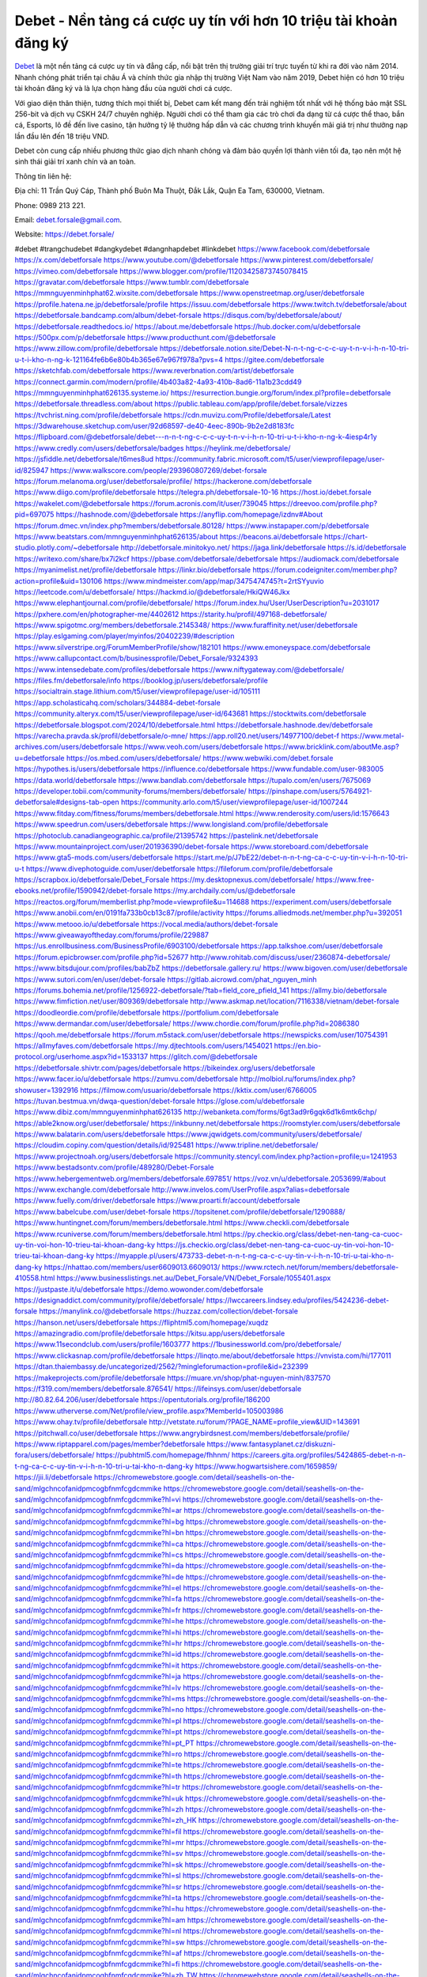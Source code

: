 Debet - Nền tảng cá cược uy tín với hơn 10 triệu tài khoản đăng ký
===================================

`Debet <https://debet.forsale/>`_ là một nền tảng cá cược uy tín và đẳng cấp, nổi bật trên thị trường giải trí trực tuyến từ khi ra đời vào năm 2014. Nhanh chóng phát triển tại châu Á và chính thức gia nhập thị trường Việt Nam vào năm 2019, Debet hiện có hơn 10 triệu tài khoản đăng ký và là lựa chọn hàng đầu của người chơi cá cược. 

Với giao diện thân thiện, tương thích mọi thiết bị, Debet cam kết mang đến trải nghiệm tốt nhất với hệ thống bảo mật SSL 256-bit và dịch vụ CSKH 24/7 chuyên nghiệp. Người chơi có thể tham gia các trò chơi đa dạng từ cá cược thể thao, bắn cá, Esports, lô đề đến live casino, tận hưởng tỷ lệ thưởng hấp dẫn và các chương trình khuyến mãi giá trị như thưởng nạp lần đầu lên đến 18 triệu VND. 

Debet còn cung cấp nhiều phương thức giao dịch nhanh chóng và đảm bảo quyền lợi thành viên tối đa, tạo nên một hệ sinh thái giải trí xanh chín và an toàn.

Thông tin liên hệ: 

Địa chỉ: 11 Trần Quý Cáp, Thành phố Buôn Ma Thuột, Đắk Lắk, Quận Ea Tam, 630000, Vietnam. 

Phone: 0989 213 221. 

Email: debet.forsale@gmail.com. 

Website: https://debet.forsale/ 

#debet #trangchudebet #dangkydebet #dangnhapdebet #linkdebet
https://www.facebook.com/debetforsale
https://x.com/debetforsale
https://www.youtube.com/@debetforsale
https://www.pinterest.com/debetforsale/
https://vimeo.com/debetforsale
https://www.blogger.com/profile/11203425873745078415
https://gravatar.com/debetforsale
https://www.tumblr.com/debetforsale
https://mmnguyenminhphat62.wixsite.com/debetforsale
https://www.openstreetmap.org/user/debetforsale
https://profile.hatena.ne.jp/debetforsale/profile
https://issuu.com/debetforsale
https://www.twitch.tv/debetforsale/about
https://debetforsale.bandcamp.com/album/debet-forsale
https://disqus.com/by/debetforsale/about/
https://debetforsale.readthedocs.io/
https://about.me/debetforsale
https://hub.docker.com/u/debetforsale
https://500px.com/p/debetforsale
https://www.producthunt.com/@debetforsale
https://www.zillow.com/profile/debetforsale
https://debetforsale.notion.site/Debet-N-n-t-ng-c-c-c-uy-t-n-v-i-h-n-10-tri-u-t-i-kho-n-ng-k-121164fe6b6e80b4b365e67e967f978a?pvs=4
https://gitee.com/debetforsale
https://sketchfab.com/debetforsale
https://www.reverbnation.com/artist/debetforsale
https://connect.garmin.com/modern/profile/4b403a82-4a93-410b-8ad6-11a1b23cdd49
https://mmnguyenminhphat626135.systeme.io/
https://resurrection.bungie.org/forum/index.pl?profile=debetforsale
https://debetforsale.threadless.com/about
https://public.tableau.com/app/profile/debet.forsale/vizzes
https://tvchrist.ning.com/profile/debetforsale
https://cdn.muvizu.com/Profile/debetforsale/Latest
https://3dwarehouse.sketchup.com/user/92d68597-de40-4eec-890b-9b2e2d8183fc
https://flipboard.com/@debetforsale/debet---n-n-t-ng-c-c-c-uy-t-n-v-i-h-n-10-tri-u-t-i-kho-n-ng-k-4iesp4r1y
https://www.credly.com/users/debetforsale/badges
https://heylink.me/debetforsale/
https://jsfiddle.net/debetforsale/t6mes8ud
https://community.fabric.microsoft.com/t5/user/viewprofilepage/user-id/825947
https://www.walkscore.com/people/293960807269/debet-forsale
https://forum.melanoma.org/user/debetforsale/profile/
https://hackerone.com/debetforsale
https://www.diigo.com/profile/debetforsale
https://telegra.ph/debetforsale-10-16
https://host.io/debet.forsale
https://wakelet.com/@debetforsale
https://forum.acronis.com/it/user/739045
https://dreevoo.com/profile.php?pid=697075
https://hashnode.com/@debetforsale
https://anyflip.com/homepage/izdnv#About
https://forum.dmec.vn/index.php?members/debetforsale.80128/
https://www.instapaper.com/p/debetforsale
https://www.beatstars.com/mmnguyenminhphat626135/about
https://beacons.ai/debetforsale
https://chart-studio.plotly.com/~debetforsale
http://debetforsale.minitokyo.net/
https://jaga.link/debetforsale
https://s.id/debetforsale
https://writexo.com/share/bx7i2kcf
https://pbase.com/debetforsale/debetforsale
https://audiomack.com/debetforsale
https://myanimelist.net/profile/debetforsale
https://linkr.bio/debetforsale
https://forum.codeigniter.com/member.php?action=profile&uid=130106
https://www.mindmeister.com/app/map/3475474745?t=2rtSYyuvio
https://leetcode.com/u/debetforsale/
https://hackmd.io/@debetforsale/HkiQW46Jkx
https://www.elephantjournal.com/profile/debetforsale/
https://forum.index.hu/User/UserDescription?u=2031017
https://pxhere.com/en/photographer-me/4402612
https://starity.hu/profil/497168-debetforsale/
https://www.spigotmc.org/members/debetforsale.2145348/
https://www.furaffinity.net/user/debetforsale
https://play.eslgaming.com/player/myinfos/20402239/#description
https://www.silverstripe.org/ForumMemberProfile/show/182101
https://www.emoneyspace.com/debetforsale
https://www.callupcontact.com/b/businessprofile/Debet_Forsale/9324393
https://www.intensedebate.com/profiles/debetforsale
https://www.niftygateway.com/@debetforsale/
https://files.fm/debetforsale/info
https://booklog.jp/users/debetforsale/profile
https://socialtrain.stage.lithium.com/t5/user/viewprofilepage/user-id/105111
https://app.scholasticahq.com/scholars/344884-debet-forsale
https://community.alteryx.com/t5/user/viewprofilepage/user-id/643681
https://stocktwits.com/debetforsale
https://debetforsale.blogspot.com/2024/10/debetforsale.html
https://debetforsale.hashnode.dev/debetforsale
https://varecha.pravda.sk/profil/debetforsale/o-mne/
https://app.roll20.net/users/14977100/debet-f
https://www.metal-archives.com/users/debetforsale
https://www.veoh.com/users/debetforsale
https://www.bricklink.com/aboutMe.asp?u=debetforsale
https://os.mbed.com/users/debetforsale/
https://www.webwiki.com/debet.forsale
https://hypothes.is/users/debetforsale
https://influence.co/debetforsale
https://www.fundable.com/user-983005
https://data.world/debetforsale
https://www.bandlab.com/debetforsale
https://tupalo.com/en/users/7675069
https://developer.tobii.com/community-forums/members/debetforsale/
https://pinshape.com/users/5764921-debetforsale#designs-tab-open
https://community.arlo.com/t5/user/viewprofilepage/user-id/1007244
https://www.fitday.com/fitness/forums/members/debetforsale.html
https://www.renderosity.com/users/id:1576643
https://www.speedrun.com/users/debetforsale
https://www.longisland.com/profile/debetforsale
https://photoclub.canadiangeographic.ca/profile/21395742
https://pastelink.net/debetforsale
https://www.mountainproject.com/user/201936390/debet-forsale
https://www.storeboard.com/debetforsale
https://www.gta5-mods.com/users/debetforsale
https://start.me/p/J7bE22/debet-n-n-t-ng-ca-c-c-uy-tin-v-i-h-n-10-tri-u-t
https://www.divephotoguide.com/user/debetforsale
https://fileforum.com/profile/debetforsale
https://scrapbox.io/debetforsale/Debet_Forsale
https://my.desktopnexus.com/debetforsale/
https://www.free-ebooks.net/profile/1590942/debet-forsale
https://my.archdaily.com/us/@debetforsale
https://reactos.org/forum/memberlist.php?mode=viewprofile&u=114688
https://experiment.com/users/debetforsale
https://www.anobii.com/en/0191fa733b0cb13c87/profile/activity
https://forums.alliedmods.net/member.php?u=392051
https://www.metooo.io/u/debetforsale
https://vocal.media/authors/debet-forsale
https://www.giveawayoftheday.com/forums/profile/229887
https://us.enrollbusiness.com/BusinessProfile/6903100/debetforsale
https://app.talkshoe.com/user/debetforsale
https://forum.epicbrowser.com/profile.php?id=52677
http://www.rohitab.com/discuss/user/2360874-debetforsale/
https://www.bitsdujour.com/profiles/babZbZ
https://debetforsale.gallery.ru/
https://www.bigoven.com/user/debetforsale
https://www.sutori.com/en/user/debet-forsale
https://gitlab.aicrowd.com/phat_nguyen_minh
https://forums.bohemia.net/profile/1256922-debetforsale/?tab=field_core_pfield_141
https://allmy.bio/debetforsale
https://www.fimfiction.net/user/809369/debetforsale
http://www.askmap.net/location/7116338/vietnam/debet-forsale
https://doodleordie.com/profile/debetforsale
https://portfolium.com/debetforsale
https://www.dermandar.com/user/debetforsale/
https://www.chordie.com/forum/profile.php?id=2086380
https://qooh.me/debetforsale
https://forum.m5stack.com/user/debetforsale
https://newspicks.com/user/10754391
https://allmyfaves.com/debetforsale
https://my.djtechtools.com/users/1454021
https://en.bio-protocol.org/userhome.aspx?id=1533137
https://glitch.com/@debetforsale
https://debetforsale.shivtr.com/pages/debetforsale
https://bikeindex.org/users/debetforsale
https://www.facer.io/u/debetforsale
https://zumvu.com/debetforsale
http://molbiol.ru/forums/index.php?showuser=1392916
https://filmow.com/usuario/debetforsale
https://kktix.com/user/6766005
https://tuvan.bestmua.vn/dwqa-question/debet-forsale
https://glose.com/u/debetforsale
https://www.dibiz.com/mmnguyenminhphat626135
http://webanketa.com/forms/6gt3ad9r6gqk6d1k6mtk6chp/
https://able2know.org/user/debetforsale/
https://inkbunny.net/debetforsale
https://roomstyler.com/users/debetforsale
https://www.balatarin.com/users/debetforsale
https://www.jqwidgets.com/community/users/debetforsale/
https://cloudim.copiny.com/question/details/id/925481
https://www.tripline.net/debetforsale/
https://www.projectnoah.org/users/debetforsale
https://community.stencyl.com/index.php?action=profile;u=1241953
https://www.bestadsontv.com/profile/489280/Debet-Forsale
https://www.hebergementweb.org/members/debetforsale.697851/
https://voz.vn/u/debetforsale.2053699/#about
https://www.exchangle.com/debetforsale
http://www.invelos.com/UserProfile.aspx?alias=debetforsale
https://www.fuelly.com/driver/debetforsale
https://www.proarti.fr/account/debetforsale
https://www.babelcube.com/user/debet-forsale
https://topsitenet.com/profile/debetforsale/1290888/
https://www.huntingnet.com/forum/members/debetforsale.html
https://www.checkli.com/debetforsale
https://www.rcuniverse.com/forum/members/debetforsale.html
https://py.checkio.org/class/debet-nen-tang-ca-cuoc-uy-tin-voi-hon-10-trieu-tai-khoan-dang-ky
https://js.checkio.org/class/debet-nen-tang-ca-cuoc-uy-tin-voi-hon-10-trieu-tai-khoan-dang-ky
https://myapple.pl/users/473733-debet-n-n-t-ng-ca-c-c-uy-tin-v-i-h-n-10-tri-u-tai-kho-n-dang-ky
https://nhattao.com/members/user6609013.6609013/
https://www.rctech.net/forum/members/debetforsale-410558.html
https://www.businesslistings.net.au/Debet_Forsale/VN/Debet_Forsale/1055401.aspx
https://justpaste.it/u/debetforsale
https://demo.wowonder.com/debetforsale
https://designaddict.com/community/profile/debetforsale/
https://lwccareers.lindsey.edu/profiles/5424236-debet-forsale
https://manylink.co/@debetforsale
https://huzzaz.com/collection/debet-forsale
https://hanson.net/users/debetforsale
https://fliphtml5.com/homepage/xuqdz
https://amazingradio.com/profile/debetforsale
https://kitsu.app/users/debetforsale
https://www.11secondclub.com/users/profile/1603777
https://1businessworld.com/pro/debetforsale/
https://www.clickasnap.com/profile/debetforsale
https://linqto.me/about/debetforsale
https://vnvista.com/hi/177011
https://dtan.thaiembassy.de/uncategorized/2562/?mingleforumaction=profile&id=232399
https://makeprojects.com/profile/debetforsale
https://muare.vn/shop/phat-nguyen-minh/837570
https://f319.com/members/debetforsale.876541/
https://lifeinsys.com/user/debetforsale
http://80.82.64.206/user/debetforsale
https://opentutorials.org/profile/186200
https://www.utherverse.com/Net/profile/view_profile.aspx?MemberId=105003986
https://www.ohay.tv/profile/debetforsale
http://vetstate.ru/forum/?PAGE_NAME=profile_view&UID=143691
https://pitchwall.co/user/debetforsale
https://www.angrybirdsnest.com/members/debetforsale/profile/
https://www.riptapparel.com/pages/member?debetforsale
https://www.fantasyplanet.cz/diskuzni-fora/users/debetforsale/
https://pubhtml5.com/homepage/fhhnm/
https://careers.gita.org/profiles/5424865-debet-n-n-t-ng-ca-c-c-uy-tin-v-i-h-n-10-tri-u-tai-kho-n-dang-ky
https://www.hogwartsishere.com/1659859/
https://jii.li/debetforsale
https://chromewebstore.google.com/detail/seashells-on-the-sand/mlgchncofanidpmcogbfnmfcgdcmmike
https://chromewebstore.google.com/detail/seashells-on-the-sand/mlgchncofanidpmcogbfnmfcgdcmmike?hl=vi
https://chromewebstore.google.com/detail/seashells-on-the-sand/mlgchncofanidpmcogbfnmfcgdcmmike?hl=ar
https://chromewebstore.google.com/detail/seashells-on-the-sand/mlgchncofanidpmcogbfnmfcgdcmmike?hl=bg
https://chromewebstore.google.com/detail/seashells-on-the-sand/mlgchncofanidpmcogbfnmfcgdcmmike?hl=bn
https://chromewebstore.google.com/detail/seashells-on-the-sand/mlgchncofanidpmcogbfnmfcgdcmmike?hl=ca
https://chromewebstore.google.com/detail/seashells-on-the-sand/mlgchncofanidpmcogbfnmfcgdcmmike?hl=cs
https://chromewebstore.google.com/detail/seashells-on-the-sand/mlgchncofanidpmcogbfnmfcgdcmmike?hl=da
https://chromewebstore.google.com/detail/seashells-on-the-sand/mlgchncofanidpmcogbfnmfcgdcmmike?hl=de
https://chromewebstore.google.com/detail/seashells-on-the-sand/mlgchncofanidpmcogbfnmfcgdcmmike?hl=el
https://chromewebstore.google.com/detail/seashells-on-the-sand/mlgchncofanidpmcogbfnmfcgdcmmike?hl=fa
https://chromewebstore.google.com/detail/seashells-on-the-sand/mlgchncofanidpmcogbfnmfcgdcmmike?hl=fr
https://chromewebstore.google.com/detail/seashells-on-the-sand/mlgchncofanidpmcogbfnmfcgdcmmike?hl=he
https://chromewebstore.google.com/detail/seashells-on-the-sand/mlgchncofanidpmcogbfnmfcgdcmmike?hl=hi
https://chromewebstore.google.com/detail/seashells-on-the-sand/mlgchncofanidpmcogbfnmfcgdcmmike?hl=hr
https://chromewebstore.google.com/detail/seashells-on-the-sand/mlgchncofanidpmcogbfnmfcgdcmmike?hl=id
https://chromewebstore.google.com/detail/seashells-on-the-sand/mlgchncofanidpmcogbfnmfcgdcmmike?hl=it
https://chromewebstore.google.com/detail/seashells-on-the-sand/mlgchncofanidpmcogbfnmfcgdcmmike?hl=ja
https://chromewebstore.google.com/detail/seashells-on-the-sand/mlgchncofanidpmcogbfnmfcgdcmmike?hl=lv
https://chromewebstore.google.com/detail/seashells-on-the-sand/mlgchncofanidpmcogbfnmfcgdcmmike?hl=ms
https://chromewebstore.google.com/detail/seashells-on-the-sand/mlgchncofanidpmcogbfnmfcgdcmmike?hl=no
https://chromewebstore.google.com/detail/seashells-on-the-sand/mlgchncofanidpmcogbfnmfcgdcmmike?hl=pl
https://chromewebstore.google.com/detail/seashells-on-the-sand/mlgchncofanidpmcogbfnmfcgdcmmike?hl=pt
https://chromewebstore.google.com/detail/seashells-on-the-sand/mlgchncofanidpmcogbfnmfcgdcmmike?hl=pt_PT
https://chromewebstore.google.com/detail/seashells-on-the-sand/mlgchncofanidpmcogbfnmfcgdcmmike?hl=ro
https://chromewebstore.google.com/detail/seashells-on-the-sand/mlgchncofanidpmcogbfnmfcgdcmmike?hl=te
https://chromewebstore.google.com/detail/seashells-on-the-sand/mlgchncofanidpmcogbfnmfcgdcmmike?hl=th
https://chromewebstore.google.com/detail/seashells-on-the-sand/mlgchncofanidpmcogbfnmfcgdcmmike?hl=tr
https://chromewebstore.google.com/detail/seashells-on-the-sand/mlgchncofanidpmcogbfnmfcgdcmmike?hl=uk
https://chromewebstore.google.com/detail/seashells-on-the-sand/mlgchncofanidpmcogbfnmfcgdcmmike?hl=zh
https://chromewebstore.google.com/detail/seashells-on-the-sand/mlgchncofanidpmcogbfnmfcgdcmmike?hl=zh_HK
https://chromewebstore.google.com/detail/seashells-on-the-sand/mlgchncofanidpmcogbfnmfcgdcmmike?hl=fil
https://chromewebstore.google.com/detail/seashells-on-the-sand/mlgchncofanidpmcogbfnmfcgdcmmike?hl=mr
https://chromewebstore.google.com/detail/seashells-on-the-sand/mlgchncofanidpmcogbfnmfcgdcmmike?hl=sv
https://chromewebstore.google.com/detail/seashells-on-the-sand/mlgchncofanidpmcogbfnmfcgdcmmike?hl=sk
https://chromewebstore.google.com/detail/seashells-on-the-sand/mlgchncofanidpmcogbfnmfcgdcmmike?hl=sl
https://chromewebstore.google.com/detail/seashells-on-the-sand/mlgchncofanidpmcogbfnmfcgdcmmike?hl=sr
https://chromewebstore.google.com/detail/seashells-on-the-sand/mlgchncofanidpmcogbfnmfcgdcmmike?hl=ta
https://chromewebstore.google.com/detail/seashells-on-the-sand/mlgchncofanidpmcogbfnmfcgdcmmike?hl=hu
https://chromewebstore.google.com/detail/seashells-on-the-sand/mlgchncofanidpmcogbfnmfcgdcmmike?hl=am
https://chromewebstore.google.com/detail/seashells-on-the-sand/mlgchncofanidpmcogbfnmfcgdcmmike?hl=nl
https://chromewebstore.google.com/detail/seashells-on-the-sand/mlgchncofanidpmcogbfnmfcgdcmmike?hl=sw
https://chromewebstore.google.com/detail/seashells-on-the-sand/mlgchncofanidpmcogbfnmfcgdcmmike?hl=af
https://chromewebstore.google.com/detail/seashells-on-the-sand/mlgchncofanidpmcogbfnmfcgdcmmike?hl=fi
https://chromewebstore.google.com/detail/seashells-on-the-sand/mlgchncofanidpmcogbfnmfcgdcmmike?hl=zh_TW
https://chromewebstore.google.com/detail/seashells-on-the-sand/mlgchncofanidpmcogbfnmfcgdcmmike?hl=be
https://chromewebstore.google.com/detail/seashells-on-the-sand/mlgchncofanidpmcogbfnmfcgdcmmike?hl=pt-PT
https://chromewebstore.google.com/detail/seashells-on-the-sand/mlgchncofanidpmcogbfnmfcgdcmmike?hl=gl
https://chromewebstore.google.com/detail/seashells-on-the-sand/mlgchncofanidpmcogbfnmfcgdcmmike?hl=gu
https://chromewebstore.google.com/detail/seashells-on-the-sand/mlgchncofanidpmcogbfnmfcgdcmmike?hl=ko
https://chromewebstore.google.com/detail/seashells-on-the-sand/mlgchncofanidpmcogbfnmfcgdcmmike?hl=iw
https://chromewebstore.google.com/detail/seashells-on-the-sand/mlgchncofanidpmcogbfnmfcgdcmmike?hl=sr_Latn
https://chromewebstore.google.com/detail/seashells-on-the-sand/mlgchncofanidpmcogbfnmfcgdcmmike?hl=es_PY
https://chromewebstore.google.com/detail/seashells-on-the-sand/mlgchncofanidpmcogbfnmfcgdcmmike?hl=zh-TW
https://chromewebstore.google.com/detail/seashells-on-the-sand/mlgchncofanidpmcogbfnmfcgdcmmike?hl=et
https://chromewebstore.google.com/detail/seashells-on-the-sand/mlgchncofanidpmcogbfnmfcgdcmmike?hl=lt
https://chromewebstore.google.com/detail/seashells-on-the-sand/mlgchncofanidpmcogbfnmfcgdcmmike?hl=ml
https://chromewebstore.google.com/detail/seashells-on-the-sand/mlgchncofanidpmcogbfnmfcgdcmmike?hl=ky
https://chromewebstore.google.com/detail/seashells-on-the-sand/mlgchncofanidpmcogbfnmfcgdcmmike?hl=uz
https://chromewebstore.google.com/detail/seashells-on-the-sand/mlgchncofanidpmcogbfnmfcgdcmmike?hl=es_AR
https://chromewebstore.google.com/detail/seashells-on-the-sand/mlgchncofanidpmcogbfnmfcgdcmmike?hl=eu
https://chromewebstore.google.com/detail/seashells-on-the-sand/mlgchncofanidpmcogbfnmfcgdcmmike?hl=az
https://chromewebstore.google.com/detail/seashells-on-the-sand/mlgchncofanidpmcogbfnmfcgdcmmike?hl=gsw
https://chromewebstore.google.com/detail/seashells-on-the-sand/mlgchncofanidpmcogbfnmfcgdcmmike?hl=zh-CN
https://chromewebstore.google.com/detail/seashells-on-the-sand/mlgchncofanidpmcogbfnmfcgdcmmike?hl=es_US
https://chromewebstore.google.com/detail/seashells-on-the-sand/mlgchncofanidpmcogbfnmfcgdcmmike?hl=pt-BR
https://chromewebstore.google.com/detail/seashells-on-the-sand/mlgchncofanidpmcogbfnmfcgdcmmike?hl=de_AT
https://chromewebstore.google.com/detail/seashells-on-the-sand/mlgchncofanidpmcogbfnmfcgdcmmike?hl=fr_CA
https://chromewebstore.google.com/detail/seashells-on-the-sand/mlgchncofanidpmcogbfnmfcgdcmmike?hl=es-419
https://chromewebstore.google.com/detail/seashells-on-the-sand/mlgchncofanidpmcogbfnmfcgdcmmike?hl=ln
https://chromewebstore.google.com/detail/seashells-on-the-sand/mlgchncofanidpmcogbfnmfcgdcmmike?hl=mn
https://chromewebstore.google.com/detail/seashells-on-the-sand/mlgchncofanidpmcogbfnmfcgdcmmike?hl=ru
https://chromewebstore.google.com/detail/seashells-on-the-sand/mlgchncofanidpmcogbfnmfcgdcmmike?hl=kk
https://chromewebstore.google.com/detail/seashells-on-the-sand/mlgchncofanidpmcogbfnmfcgdcmmike?hl=es
https://chromewebstore.google.com/detail/seashells-on-the-sand/mlgchncofanidpmcogbfnmfcgdcmmike?hl=fr_CH
https://chromewebstore.google.com/detail/seashells-on-the-sand/mlgchncofanidpmcogbfnmfcgdcmmike?hl=es_DO
https://chromewebstore.google.com/detail/seashells-on-the-sand/mlgchncofanidpmcogbfnmfcgdcmmike?hl=ka
https://chromewebstore.google.com/detail/seashells-on-the-sand/mlgchncofanidpmcogbfnmfcgdcmmike?hl=en-GB
https://chromewebstore.google.com/detail/seashells-on-the-sand/mlgchncofanidpmcogbfnmfcgdcmmike?hl=en-US
https://chromewebstore.google.com/detail/seashells-on-the-sand/mlgchncofanidpmcogbfnmfcgdcmmike?gl=EG
https://chromewebstore.google.com/detail/seashells-on-the-sand/mlgchncofanidpmcogbfnmfcgdcmmike?hl=km
https://chromewebstore.google.com/detail/seashells-on-the-sand/mlgchncofanidpmcogbfnmfcgdcmmike?hl=my
https://chromewebstore.google.com/detail/seashells-on-the-sand/mlgchncofanidpmcogbfnmfcgdcmmike?gl=AE
https://chromewebstore.google.com/detail/seashells-on-the-sand/mlgchncofanidpmcogbfnmfcgdcmmike?gl=ZA
https://mcc.imtrac.in/web/debetforsale/home/-/blogs/debet-nen-tang-ca-cuoc-uy-tin-voi-hon-10-trieu-tai-khoan-dang-ky
https://mapman.gabipd.org/web/anastassia/home/-/message_boards/message/603476
https://caxman.boc-group.eu/web/debetforsale/home/-/blogs/debet-nen-tang-ca-cuoc-uy-tin-voi-hon-10-trieu-tai-khoan-dang-ky
https://www.tliu.co.za/web/debetforsale/home/-/blogs/debet-nen-tang-ca-cuoc-uy-tin-voi-hon-10-trieu-tai-khoan-dang-ky
http://www.lemmth.gr/web/debetforsale/home/-/blogs/debet-nen-tang-ca-cuoc-uy-tin-voi-hon-10-trieu-tai-khoan-dang-ky
http://pras.ambiente.gob.ec/en/web/debetforsale/home/-/blogs/debet-nen-tang-ca-cuoc-uy-tin-voi-hon-10-trieu-tai-khoan-dang-ky
https://www.ideage.es/portal/web/debetforsale/home/-/blogs/debet-nen-tang-ca-cuoc-uy-tin-voi-hon-10-trieu-tai-khoan-dang-ky
https://debetforsale.onlc.fr/
https://debetforsale.onlc.be/
https://debetforsale.onlc.eu/
https://telegra.ph/Debet---Nen-tang-ca-cuoc-uy-tin-voi-hon-10-trieu-tai-khoan-dang-ky-10-20
https://debetforsale.localinfo.jp/posts/55603761
https://debetforsale.themedia.jp/posts/55603762
https://debetforsale.theblog.me/posts/55603763
https://debetforsale.storeinfo.jp/posts/55603764
https://debetforsale.shopinfo.jp/posts/55603765
https://debetforsale.therestaurant.jp/posts/55603766
https://debetforsale.amebaownd.com/posts/55603767
https://debetforsale.notepin.co/
https://debetforsale1.blogspot.com/2024/10/debet-nen-tang-ca-cuoc-uy-tin-voi-hon.html
https://sites.google.com/view/debetforsale/home
https://band.us/band/96534999
https://www.quora.com/profile/Debet-Forsale
https://77a2a557c4991100d682b2cec3.doorkeeper.jp/
https://rant.li/linkdebetforsale/debet-nen-tang-ca-cuoc-uy-tin-voi-hon-10-trieu-tai-khoan-dang-ky
